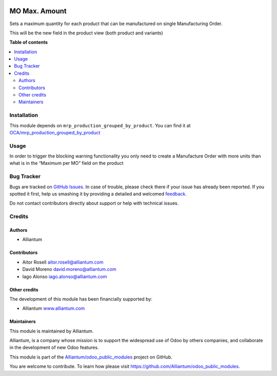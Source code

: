 .. image:: static/description/alliantum.png
   :alt: Alliantum
   :width: 100 %
   :scale: 70 %
   :align: center

==============
MO Max. Amount
==============

.. !!!!!!!!!!!!!!!!!!!!!!!!!!!!!!!!!!!!!!!!!!!!!!!!!!!!
   !! This file is generated by oca-gen-addon-readme !!
   !! changes will be overwritten.                   !!
   !!!!!!!!!!!!!!!!!!!!!!!!!!!!!!!!!!!!!!!!!!!!!!!!!!!!

.. |badge1| image:: https://shields.io/badge/Beta-yellow?style=for-the-badge&label=Maturity
    :target: https://alliantum.com/development-status
    :alt: Beta
.. |badge2| image:: https://shields.io/badge/Alliantum%2fodoo_mo_maximum-24c3f3?style=for-the-badge&logo=github&label=github
    :target: https://github.com/Alliantum/odoo_mo_maximum/tree/14.0
    :alt: Alliantum/odoo_mo_maximum

|badge1| |badge2| 



Sets a maximum quantity for each product that can be manufactured on
single Manufacturing Order.

This will be the new field in the product view (both product and
variants)

.. image:: ./static/description/screenshot1.png
   :alt: Alliantum
   :width: 100 %
   :scale: 70 %
   :align: center


**Table of contents**

.. contents::
   :local:

Installation
============

This module depends on ``mrp_production_grouped_by_product``. You can
find it at
`OCA/mrp_production_grouped_by_product <https://github.com/OCA/manufacture/tree/12.0/mrp_production_grouped_by_product>`__

Usage
=====

In order to trigger the blocking warning functionality you only need to
create a Manufacture Order with more units than what is in the “Maximum
per MO” field on the product

.. image:: ./static/description/screenshot2.png
   :alt: Alliantum
   :width: 100 %
   :scale: 70 %
   :align: center


Bug Tracker
===========

Bugs are tracked on `GitHub Issues <https://github.com/Alliantum/odoo_mo_maximum/issues>`_.
In case of trouble, please check there if your issue has already been reported.
If you spotted it first, help us smashing it by providing a detailed and welcomed
`feedback <https://github.com/Alliantum/odoo_mo_maximum/issues/new?body=module:%20odoo_mo_maximum%0Aversion:%2014.0%0A%0A**Steps%20to%20reproduce**%0A-%20...%0A%0A**Current%20behavior**%0A%0A**Expected%20behavior**>`_.

Do not contact contributors directly about support or help with technical issues.

Credits
=======

Authors
~~~~~~~

* Alliantum

Contributors
~~~~~~~~~~~~

-  Aitor Rosell aitor.rosell@alliantum.com
-  David Moreno david.moreno@alliantum.com
-  Iago Alonso iago.alonso@alliantum.com

Other credits
~~~~~~~~~~~~~

The development of this module has been financially supported by:

-  Alliantum `www.alliantum.com <https://www.alliantum.com>`__

Maintainers
~~~~~~~~~~~

This module is maintained by Alliantum.

.. image:: https://avatars.githubusercontent.com/u/68618709?s=200&v=4
   :alt: Alliantum
   :target: https://alliantum.com

Alliantum, is a company whose
mission is to support the widespread use of Odoo by others companies, and collaborate in the development of new Odoo features.

This module is part of the `Alliantum/odoo_public_modules <https://github.com/Alliantum/odoo_public_modules>`_ project on GitHub.

You are welcome to contribute. To learn how please visit https://github.com/Alliantum/odoo_public_modules.

